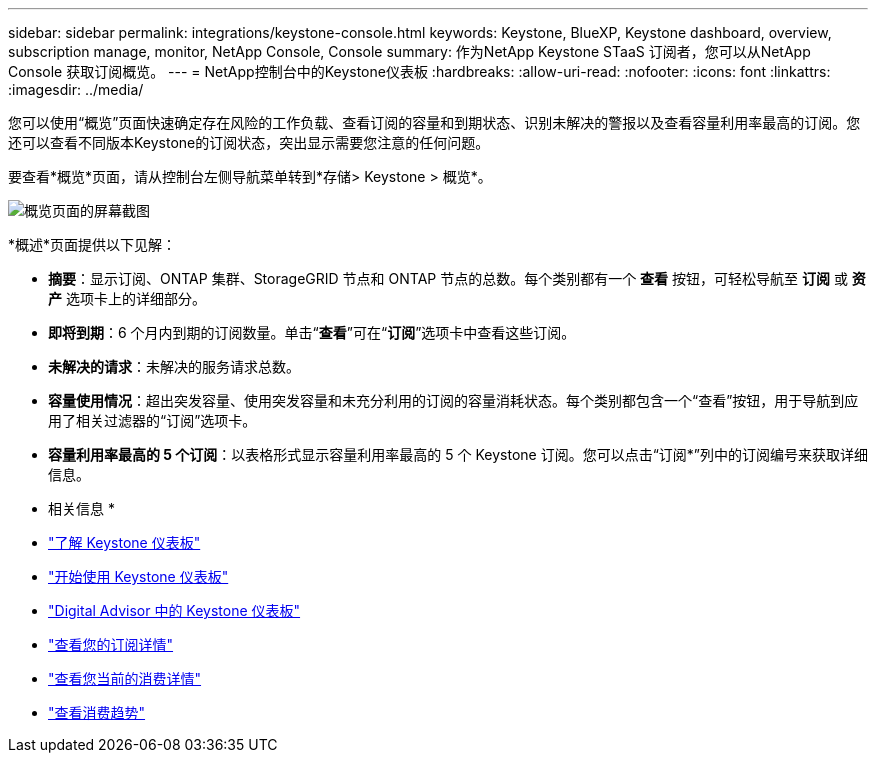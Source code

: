---
sidebar: sidebar 
permalink: integrations/keystone-console.html 
keywords: Keystone, BlueXP, Keystone dashboard, overview, subscription manage, monitor, NetApp Console, Console 
summary: 作为NetApp Keystone STaaS 订阅者，您可以从NetApp Console 获取订阅概览。 
---
= NetApp控制台中的Keystone仪表板
:hardbreaks:
:allow-uri-read: 
:nofooter: 
:icons: font
:linkattrs: 
:imagesdir: ../media/


[role="lead"]
您可以使用“概览”页面快速确定存在风险的工作负载、查看订阅的容量和到期状态、识别未解决的警报以及查看容量利用率最高的订阅。您还可以查看不同版本Keystone的订阅状态，突出显示需要您注意的任何问题。

要查看*概览*页面，请从控制台左侧导航菜单转到*存储> Keystone > 概览*。

image:bxp-dashboard-overview-2.png["概览页面的屏幕截图"]

*概述*页面提供以下见解：

* *摘要*：显示订阅、ONTAP 集群、StorageGRID 节点和 ONTAP 节点的总数。每个类别都有一个 *查看* 按钮，可轻松导航至 *订阅* 或 *资产* 选项卡上的详细部分。
* *即将到期*：6 个月内到期的订阅数量。单击“*查看*”可在“*订阅*”选项卡中查看这些订阅。
* *未解决的请求*：未解决的服务请求总数。
* *容量使用情况*：超出突发容量、使用突发容量和未充分利用的订阅的容量消耗状态。每个类别都包含一个“查看”按钮，用于导航到应用了相关过滤器的“订阅”选项卡。
* *容量利用率最高的 5 个订阅*：以表格形式显示容量利用率最高的 5 个 Keystone 订阅。您可以点击“订阅*”列中的订阅编号来获取详细信息。


* 相关信息 *

* link:../integrations/dashboard-overview.html["了解 Keystone 仪表板"]
* link:../integrations/dashboard-access.html["开始使用 Keystone 仪表板"]
* link:..//integrations/keystone-aiq.html["Digital Advisor 中的 Keystone 仪表板"]
* link:../integrations/subscriptions-tab.html["查看您的订阅详情"]
* link:../integrations/current-usage-tab.html["查看您当前的消费详情"]
* link:../integrations/consumption-tab.html["查看消费趋势"]


